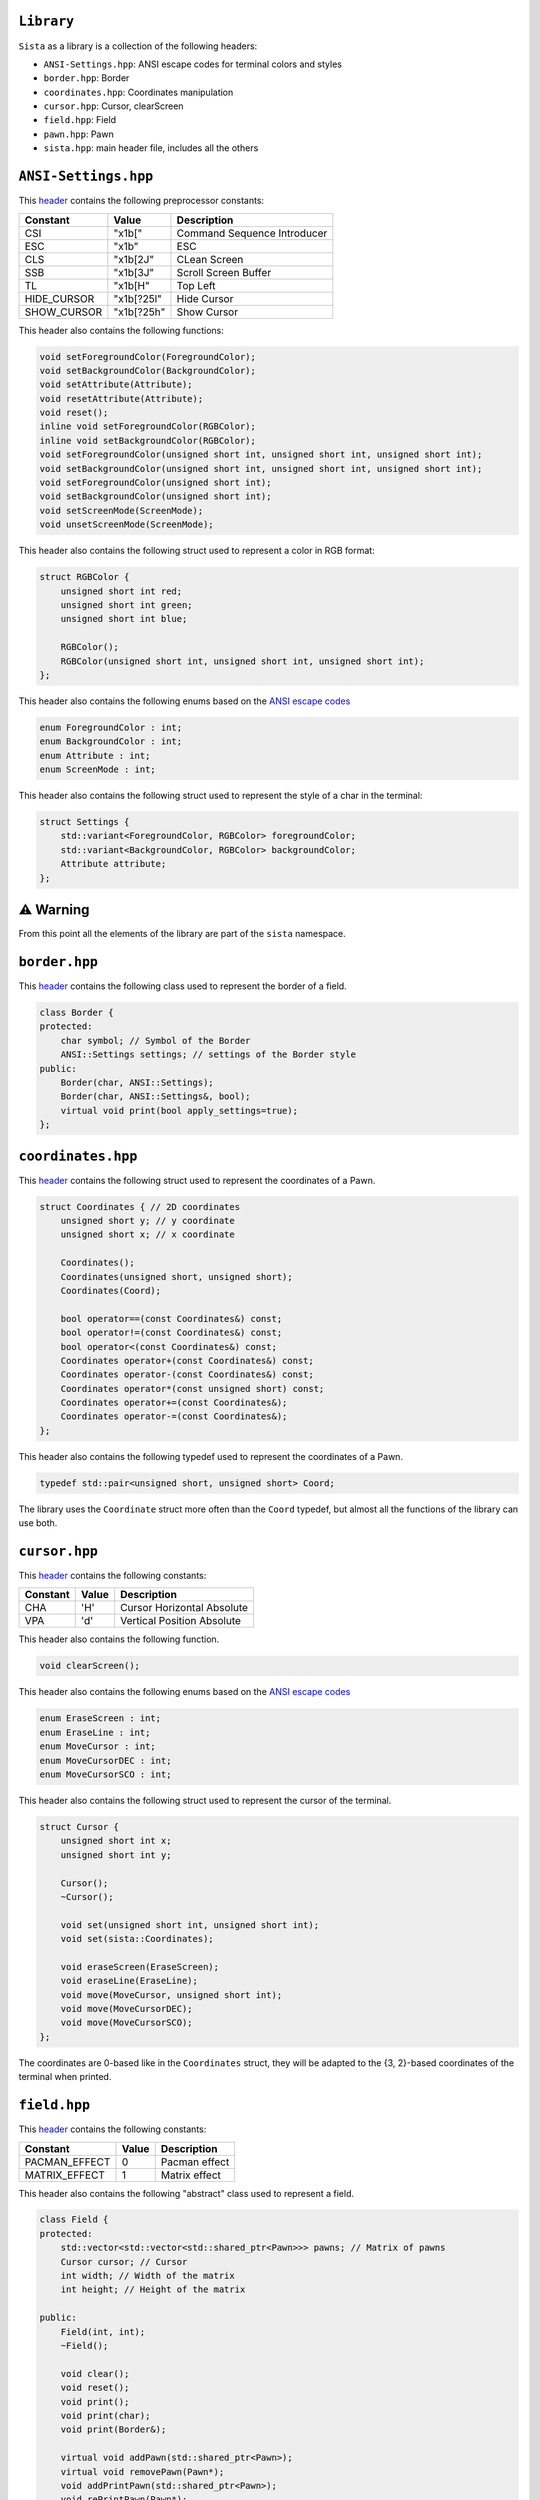 ``Library``
================

``Sista`` as a library is a collection of the following headers:

- ``ANSI-Settings.hpp``: ANSI escape codes for terminal colors and styles
- ``border.hpp``: Border
- ``coordinates.hpp``: Coordinates manipulation
- ``cursor.hpp``: Cursor, clearScreen
- ``field.hpp``: Field
- ``pawn.hpp``: Pawn
- ``sista.hpp``: main header file, includes all the others

``ANSI-Settings.hpp``
================

This `header <https://github.com/FLAK-ZOSO/Sista/blob/main/include/sista/ANSI-Settings.hpp>`_ contains the following preprocessor constants:

+-------------+-------------+-----------------------------+
| Constant    | Value       | Description                 |
+=============+=============+=============================+
| CSI         | "\x1b["     | Command Sequence Introducer |
+-------------+-------------+-----------------------------+
| ESC         | "\x1b"      | ESC                         |
+-------------+-------------+-----------------------------+
| CLS         | "\x1b[2J"   | CLean Screen                |
+-------------+-------------+-----------------------------+
| SSB         | "\x1b[3J"   | Scroll Screen Buffer        |
+-------------+-------------+-----------------------------+
| TL          | "\x1b[H"    | Top Left                    |
+-------------+-------------+-----------------------------+
| HIDE_CURSOR | "\x1b[?25l" | Hide Cursor                 |
+-------------+-------------+-----------------------------+
| SHOW_CURSOR | "\x1b[?25h" | Show Cursor                 |
+-------------+-------------+-----------------------------+

This header also contains the following functions:

.. code-block:: cpp

    void setForegroundColor(ForegroundColor);
    void setBackgroundColor(BackgroundColor);
    void setAttribute(Attribute);
    void resetAttribute(Attribute);
    void reset();
    inline void setForegroundColor(RGBColor);
    inline void setBackgroundColor(RGBColor);
    void setForegroundColor(unsigned short int, unsigned short int, unsigned short int);
    void setBackgroundColor(unsigned short int, unsigned short int, unsigned short int);
    void setForegroundColor(unsigned short int);
    void setBackgroundColor(unsigned short int);
    void setScreenMode(ScreenMode);
    void unsetScreenMode(ScreenMode);

This header also contains the following struct used to represent a color in RGB format:

.. code-block:: cpp

    struct RGBColor {
        unsigned short int red;
        unsigned short int green;
        unsigned short int blue;

        RGBColor();
        RGBColor(unsigned short int, unsigned short int, unsigned short int);
    };

This header also contains the following enums based on the `ANSI escape codes <https://en.wikipedia.org/wiki/ANSI_escape_code>`_

.. code-block:: cpp

    enum ForegroundColor : int;
    enum BackgroundColor : int;
    enum Attribute : int;
    enum ScreenMode : int;

This header also contains the following struct used to represent the style of a char in the terminal:

.. code-block:: cpp

    struct Settings {
        std::variant<ForegroundColor, RGBColor> foregroundColor;
        std::variant<BackgroundColor, RGBColor> backgroundColor;
        Attribute attribute;
    };


⚠️ Warning
================

From this point all the elements of the library are part of the ``sista`` namespace.

``border.hpp``
================

This `header <https://github.com/FLAK-ZOSO/Sista/blob/main/include/sista/border.hpp>`_ contains the following class used to represent the border of a field.

.. code-block:: cpp

    class Border {
    protected:
        char symbol; // Symbol of the Border
        ANSI::Settings settings; // settings of the Border style
    public:
        Border(char, ANSI::Settings);
        Border(char, ANSI::Settings&, bool);
        virtual void print(bool apply_settings=true);
    };

``coordinates.hpp``
================

This `header <https://github.com/FLAK-ZOSO/Sista/blob/main/include/sista/coordinates.hpp>`_ contains the following struct used to represent the coordinates of a Pawn.

.. code-block:: cpp

    struct Coordinates { // 2D coordinates
        unsigned short y; // y coordinate
        unsigned short x; // x coordinate

        Coordinates();
        Coordinates(unsigned short, unsigned short);
        Coordinates(Coord);

        bool operator==(const Coordinates&) const;
        bool operator!=(const Coordinates&) const;
        bool operator<(const Coordinates&) const;
        Coordinates operator+(const Coordinates&) const;
        Coordinates operator-(const Coordinates&) const;
        Coordinates operator*(const unsigned short) const;
        Coordinates operator+=(const Coordinates&);
        Coordinates operator-=(const Coordinates&);
    };

This header also contains the following typedef used to represent the coordinates of a Pawn.

.. code-block:: cpp

    typedef std::pair<unsigned short, unsigned short> Coord;

The library uses the ``Coordinate`` struct more often than the ``Coord`` typedef, but almost all the functions of the library can use both.

``cursor.hpp``
================

This `header <https://github.com/FLAK-ZOSO/Sista/blob/main/include/sista/coordinates.hpp>`_ contains the following constants:

+--------------+--------------+-----------------------------+
| Constant     | Value        | Description                 |
+==============+==============+=============================+
| CHA          | 'H'          | Cursor Horizontal Absolute  |
+--------------+--------------+-----------------------------+
| VPA          | 'd'          | Vertical Position Absolute  |
+--------------+--------------+-----------------------------+

This header also contains the following function.

.. code-block:: cpp

    void clearScreen();

This header also contains the following enums based on the `ANSI escape codes <https://en.wikipedia.org/wiki/ANSI_escape_code>`_

.. code-block:: cpp

    enum EraseScreen : int;
    enum EraseLine : int;
    enum MoveCursor : int;
    enum MoveCursorDEC : int;
    enum MoveCursorSCO : int;

This header also contains the following struct used to represent the cursor of the terminal.

.. code-block:: cpp

    struct Cursor {
        unsigned short int x;
        unsigned short int y;

        Cursor();
        ~Cursor();

        void set(unsigned short int, unsigned short int);
        void set(sista::Coordinates);

        void eraseScreen(EraseScreen);
        void eraseLine(EraseLine);
        void move(MoveCursor, unsigned short int);
        void move(MoveCursorDEC);
        void move(MoveCursorSCO);
    };

The coordinates are 0-based like in the ``Coordinates`` struct, they will be adapted to the {3, 2}-based coordinates of the terminal when printed.

``field.hpp``
================

This `header <https://github.com/FLAK-ZOSO/Sista/blob/main/include/sista/field.hpp>`_ contains the following constants:

+---------------+--------------+-----------------------------+
| Constant      | Value        | Description                 |
+===============+==============+=============================+
| PACMAN_EFFECT | 0            | Pacman effect               |
+---------------+--------------+-----------------------------+
| MATRIX_EFFECT | 1            | Matrix effect               |
+---------------+--------------+-----------------------------+

This header also contains the following "abstract" class used to represent a field.

.. code-block:: cpp

    class Field {
    protected:
        std::vector<std::vector<std::shared_ptr<Pawn>>> pawns; // Matrix of pawns
        Cursor cursor; // Cursor
        int width; // Width of the matrix
        int height; // Height of the matrix
    
    public:
        Field(int, int);
        ~Field();
    
        void clear();
        void reset();
        void print();
        void print(char);
        void print(Border&);
    
        virtual void addPawn(std::shared_ptr<Pawn>);
        virtual void removePawn(Pawn*);
        void addPrintPawn(std::shared_ptr<Pawn>);
        void rePrintPawn(Pawn*);
        Pawn* getPawn(Coordinates&);

        void movePawn(Pawn*, Coordinates&);
        void movePawnBy(Pawn*, Coordinates&);
        void movePawnBy(Pawn*, Coordinates&, bool);
        void movePawnFromTo(Coordinates&, Coordinates&);
    
        bool isOccupied(Coordinates&);
        bool isOutOfBounds(Coordinates&);
        bool isFree(Coordinates&);
        void validateCoordinates(Coordinates&);
    };

ℹ️ - All the methods with a ``Coordinates&`` argument can use a ``Coord`` typedef or two ``unsigned short`` instead.

When using a ``SwappableField``, the movement of a ``Pawn`` can be queued using a ``Path`` object.

.. code-block:: cpp

    struct Path { // Path struct - begin and end Coordinates of a path
        static int current_priority; // current_priority - priority of the current Path [counter]
        int priority; // priority - priority of the Path (used in operator<)
        Coordinates begin;
        Coordinates end;
        Pawn* pawn; // pawn - the pawn that is moving along the path

        Path(Coordinates, Coordinates, Pawn*);

        bool operator|(const Path& other) const;
        bool operator<(const Path& other) const;
    };

Then the ``SwappableField`` class can be used to represent a field with some useful function to handle cell-conflicts.

.. code-block:: cpp
    
    class SwappableField: public Field {
    private:
        std::vector<std::vector<short int>> pawnsCount;
        std::vector<Path> pawnsToSwap;
        Coord firstInvalidCell(std::vector<std::vector<short int>>&);
    
    public:
        SwappableField(int, int);
        ~SwappableField();
    
        void addPawn(std::shared_ptr<Pawn>);
        void removePawn(Pawn*);
        void clearPawnsToSwap();

        Coordinates movingByCoordinates(Pawn*, unsigned short, unsigned short);
        Coordinates movingByCoordinates(Pawn*, unsigned short, unsigned short, bool);

        void addPawnToSwap(Pawn*, Coordinates&);
        void addPawnToSwap(Path&);
        void applySwaps();
        void swapTwoPawns(Coordinates&, Coordinates&);
        void swapTwoPawns(Pawn*, Pawn*);
    };

``pawn.hpp``
================

This `header <https://github.com/FLAK-ZOSO/Sista/blob/main/include/sista/pawn.hpp>`_ contains the following "abstract" class used to represent a pawn.

.. code-block:: cpp

    class Pawn {
    protected:
        char symbol;
        Coordinates coordinates;
        ANSI::Settings settings;

    public:
        Pawn(char, Coordinates, ANSI::Settings);
        Pawn(char, Coordinates&, ANSI::Settings&, bool);
        virtual ~Pawn();

        virtual void print();
    };

``sista.hpp``
================

This `header <https://github.com/FLAK-ZOSO/Sista/blob/main/include/sista/sista.hpp>`_ includes all the other headers.

.. code-block:: cpp

    #include "ANSI-Settings.hpp" // ANSI::ForegroundColor, ANSI::BackgroundColor, ANSI::Attribute, ANSI::Settings
    #include "border.hpp" // Border
    #include "coordinates.hpp" // Coord, Coordinates, <utility>
    #include "pawn.hpp" // Pawn
    #include "field.hpp" // Field, Path, SwappableField
    #include "cursor.hpp" // Cursor, clearScreen [cross-platform since v0.6.0]